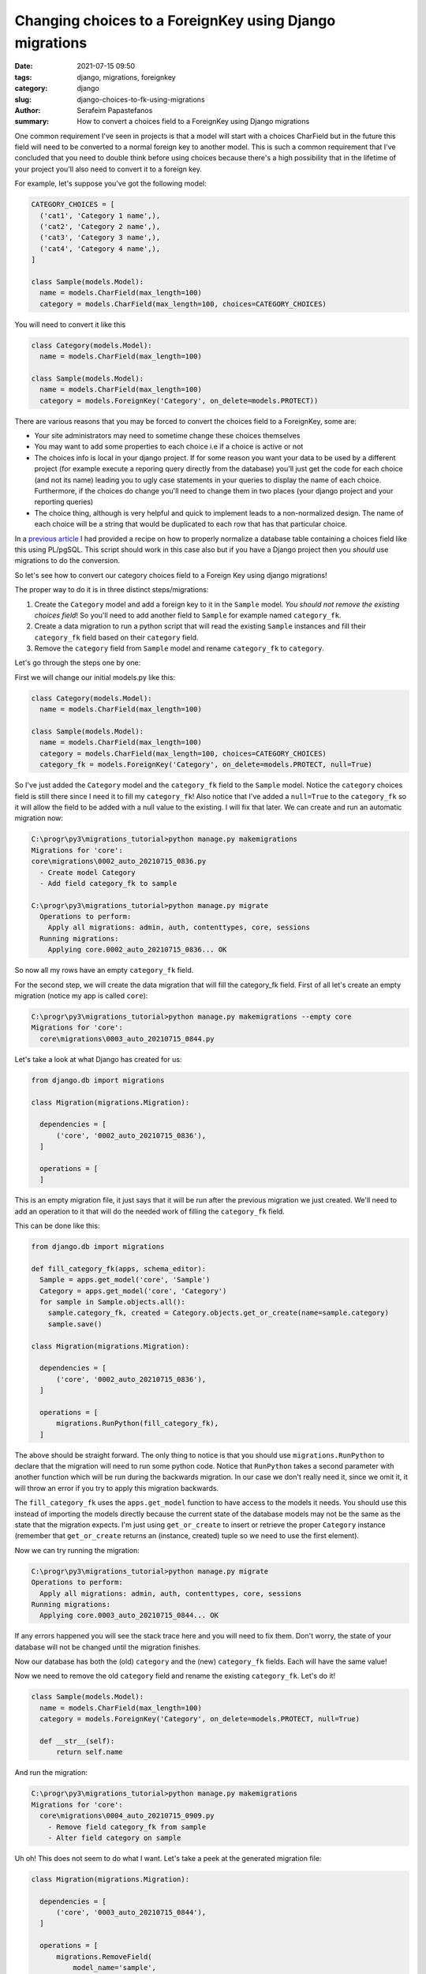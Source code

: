 Changing choices to a ForeignKey using Django migrations
########################################################

:date: 2021-07-15 09:50
:tags: django, migrations, foreignkey
:category: django
:slug: django-choices-to-fk-using-migrations
:author: Serafeim Papastefanos
:summary: How to convert a choices field to a ForeignKey using Django migrations

One common requirement I've seen in projects is that a model will start with a 
choices CharField but in the future this field will need to be converted to a normal
foreign key to another model. This is such a common requirement that I've concluded that 
you need to double think before using choices because there's a high possibility that in the 
lifetime of your project you'll also need to convert it to a foreign key. 

For example, let's suppose you've got the following model:

.. code-block:: python

  CATEGORY_CHOICES = [
    ('cat1', 'Category 1 name',),
    ('cat2', 'Category 2 name',),
    ('cat3', 'Category 3 name',),
    ('cat4', 'Category 4 name',),
  ]

  class Sample(models.Model):
    name = models.CharField(max_length=100)
    category = models.CharField(max_length=100, choices=CATEGORY_CHOICES)


You will need to convert it like this 

.. code-block:: python

  class Category(models.Model):
    name = models.CharField(max_length=100)
  
  class Sample(models.Model):
    name = models.CharField(max_length=100)
    category = models.ForeignKey('Category', on_delete=models.PROTECT))


There are various reasons that you may be forced to convert the choices field to a ForeignKey, some are:

* Your site administrators may need to sometime change these choices themselves
* You may want to add some properties to each choice i.e if a choice is active or not
* The choices info is local in your django project. If for some reason you want your data to be used by a different project (for example execute a reporing query directly from the database) you'll just get the code for each choice (and not its name) leading you to ugly case statements in your queries to display the name of each choice. Furthermore, if the choices do change you'll need to change them in two places (your django project and your reporting queries)
* The choice thing, although is very helpful and quick to implement leads to a non-normalized design. The name of each choice will be a string that would be duplicated to each row that has that particular choice.

In a `previous article <{filename}postgresql-auto-create-category-column.rst>`_ I had provided a recipe on how to 
properly normalize a database table containing a choices field like this using PL/pgSQL. This script should work in 
this case also but if you have a Django project then you *should* use migrations to do the conversion.

So let's see how to convert our category choices field to a Foreign Key using django migrations! 

The proper way to do it is in three distinct steps/migrations:

1. Create the ``Category`` model and add a foreign key to it in the ``Sample`` model. *You should not remove the existing choices field*! So you'll need to add another field to ``Sample`` for example named ``category_fk``.
2. Create a data migration to run a python script that will read the existing ``Sample`` instances and fill their ``category_fk`` field based on their ``category`` field.
3. Remove the ``category`` field from ``Sample`` model and rename ``category_fk`` to ``category``.

Let's go through the steps one by one:

First we will change our initial models.py like this:

.. code-block:: python
  
  class Category(models.Model):
    name = models.CharField(max_length=100)

  class Sample(models.Model):
    name = models.CharField(max_length=100)
    category = models.CharField(max_length=100, choices=CATEGORY_CHOICES)
    category_fk = models.ForeignKey('Category', on_delete=models.PROTECT, null=True)

So I've just added the ``Category`` model and the  ``category_fk`` field to the ``Sample`` model. Notice the ``category`` choices field is still there since I need it to fill my ``category_fk``!
Also notice that I've added a ``null=True`` to the ``category_fk`` so it will allow the field to be added with a null value to the existing. I will fix that later.
We can create and run an automatic migration now:

.. code::

  C:\progr\py3\migrations_tutorial>python manage.py makemigrations
  Migrations for 'core':
  core\migrations\0002_auto_20210715_0836.py
    - Create model Category
    - Add field category_fk to sample

  C:\progr\py3\migrations_tutorial>python manage.py migrate
    Operations to perform:
      Apply all migrations: admin, auth, contenttypes, core, sessions
    Running migrations:
      Applying core.0002_auto_20210715_0836... OK


So now all my rows have an empty ``category_fk`` field. 

For the second step, we will create the data migration that will fill the category_fk field. First of all let's create an empty migration (notice my app is called ``core``):

.. code:: 

  C:\progr\py3\migrations_tutorial>python manage.py makemigrations --empty core
  Migrations for 'core':
    core\migrations\0003_auto_20210715_0844.py


Let's take a look at what Django has created for us:

.. code-block:: python
 
  from django.db import migrations

  class Migration(migrations.Migration):

    dependencies = [
        ('core', '0002_auto_20210715_0836'),
    ]

    operations = [
    ]

This is an empty migration file, it just says that it will be run after the previous migration we just created. We'll need to
add an operation to it that will do the needed work of filling the ``category_fk`` field.

This can be done like this:

.. code-block:: python

  from django.db import migrations

  def fill_category_fk(apps, schema_editor):
    Sample = apps.get_model('core', 'Sample')
    Category = apps.get_model('core', 'Category')
    for sample in Sample.objects.all():
      sample.category_fk, created = Category.objects.get_or_create(name=sample.category)
      sample.save()

  class Migration(migrations.Migration):

    dependencies = [
        ('core', '0002_auto_20210715_0836'),
    ]

    operations = [
        migrations.RunPython(fill_category_fk),
    ]


The above should be straight forward. The only thing to notice is that you should use ``migrations.RunPython`` to declare that 
the migration will need to run some python code. Notice that ``RunPython`` takes a second parameter with another function which 
will be run during the backwards migration. In our case we don't really need it, since we omit it, it will throw an error if 
you try to apply this migration backwards. 

The ``fill_category_fk`` uses the ``apps.get_model`` function to have access to the models it needs. You should use this instead 
of importing the models directly because the current state of the database models may not be the same as the state that the 
migration expects. I'm just using ``get_or_create`` to insert or retrieve the proper ``Category`` instance (remember that 
``get_or_create`` returns an (instance, created) tuple so we need to use the first element).

Now we can try running the migration:

.. code-block:: python 

  C:\progr\py3\migrations_tutorial>python manage.py migrate
  Operations to perform:
    Apply all migrations: admin, auth, contenttypes, core, sessions
  Running migrations:
    Applying core.0003_auto_20210715_0844... OK


If any errors happened you will see the stack trace here and you will need to fix them. Don't worry, the state of your database
will not be changed until the migration finishes.

Now our database has both the (old) ``category`` and the (new) ``category_fk`` fields. Each will have the same value!

Now we need to remove the old ``category`` field and rename the existing ``category_fk``. Let's do it!

.. code-block:: python

  class Sample(models.Model):
    name = models.CharField(max_length=100)
    category = models.ForeignKey('Category', on_delete=models.PROTECT, null=True)

    def __str__(self):
        return self.name

And run the migration:

.. code::

  C:\progr\py3\migrations_tutorial>python manage.py makemigrations
  Migrations for 'core':
    core\migrations\0004_auto_20210715_0909.py
      - Remove field category_fk from sample
      - Alter field category on sample


Uh oh! This does not seem to do what I want. Let's take a peek at the generated migration file:

.. code-block:: python 

  class Migration(migrations.Migration):

    dependencies = [
        ('core', '0003_auto_20210715_0844'),
    ]

    operations = [
        migrations.RemoveField(
            model_name='sample',
            name='category_fk',
        ),
        migrations.AlterField(
            model_name='sample',
            name='category',
            field=models.ForeignKey(null=True, on_delete=django.db.models.deletion.PROTECT, to='core.Category'),
        ),
    ]

This will remove the ``category_fk`` field we just filled from our model and then try to convert the old ``category`` field 
to a foreign key! If you try to run the migration you'll get an exception because the existing ``category`` field cannot be 
converted to a ForeignKey! 

It seems that Django migrations isn't so smart after all... To resolve that we could just create two separate migrations: 
One to remove the old ``category`` field and the other to rename the ``category_fk`` field to ``category``. Django would 
know then that we have renamed the ``category_fk`` field. This method works fine but if you are using ``category`` in your 
admin (or forms) django will complain with errors like this:

``<class 'core.admin.SampleAdmin'>: (admin.E108) The value of 'list_display[1]' refers to 'category', which is not a callable, an attribute of 'SampleAdmin', or an attribute or method on 'core.Sample'.``

So you'll need to rename to fix this before running the migration (and if you actually fix it you may just bite the bullet and use category_fk to avoid re-renaming it back to category). 

This is rather a pain so I'll give you another way: Edit the created migration file to do exactly what you need, i.e remove the existing 
``category`` field and rename ``category_fk`` to ``category``. Here's the migration file:

.. code-block:: python 

  class Migration(migrations.Migration):

    dependencies = [
        ('core', '0003_auto_20210715_0844'),
    ]

    operations = [
        migrations.RemoveField(
            model_name='sample',
            name='category',
        ),
        migrations.RenameField(
            model_name='sample',
            old_name='category_fk',
            new_name='category',  
        ),
    ]


So in this migration we first remove the existing ``category`` field and then we rename the ``category_fk`` field to ``category``. Let's try to run it:

.. code::

  C:\progr\py3\migrations_tutorial>python manage.py migrate
  Operations to perform:
    Apply all migrations: admin, auth, contenttypes, core, sessions
  Running migrations:
    Applying core.0004_auto_20210715_0909... OK

Success! 


